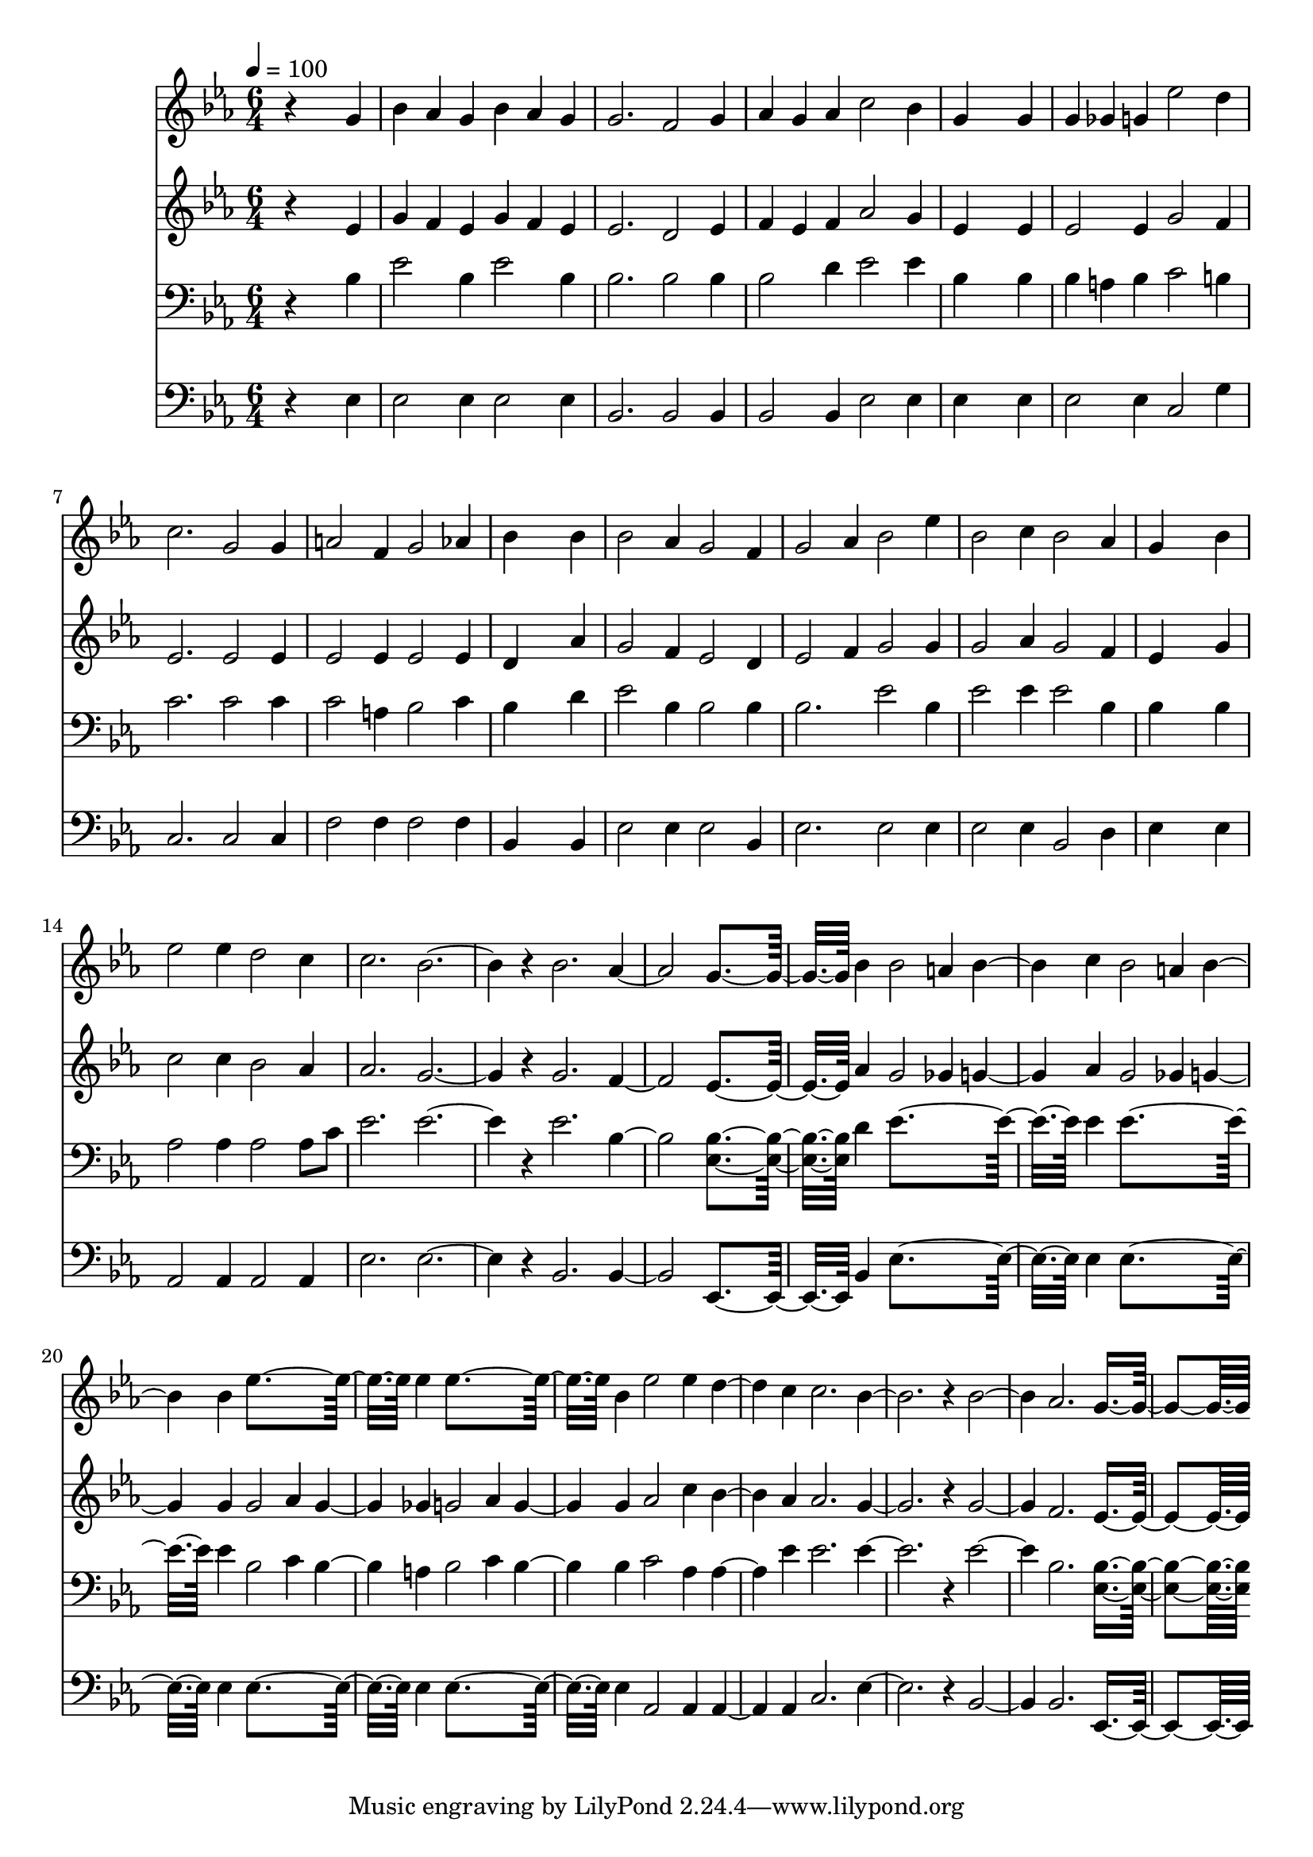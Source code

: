 % Lily was here -- automatically converted by c:/Program Files (x86)/LilyPond/usr/bin/midi2ly.py from mid/308.mid
\version "2.14.0"

\layout {
  \context {
    \Voice
    \remove "Note_heads_engraver"
    \consists "Completion_heads_engraver"
    \remove "Rest_engraver"
    \consists "Completion_rest_engraver"
  }
}

trackAchannelA = {


  \key ees \major
    
  \time 6/4 
  

  \key ees \major
  
  \tempo 4 = 100 
  
}

trackA = <<
  \context Voice = voiceA \trackAchannelA
>>


trackBchannelB = \relative c {
  r4*5 g''4 
  | % 2
  bes aes g bes aes g 
  | % 3
  g2. f2 g4 
  | % 4
  aes g aes c2 bes4 
  | % 5
  g4*5 g4 
  | % 6
  g ges g ees'2 d4 
  | % 7
  c2. g2 g4 
  | % 8
  a2 f4 g2 aes4 
  | % 9
  bes4*5 bes4 
  | % 10
  bes2 aes4 g2 f4 
  | % 11
  g2 aes4 bes2 ees4 
  | % 12
  bes2 c4 bes2 aes4 
  | % 13
  g4*5 bes4 
  | % 14
  ees2 ees4 d2 c4 
  | % 15
  c2. bes1 r4 bes2. aes g4*5 bes4 bes2 a4 bes2 c4 bes2 a4 bes2 
  bes4 ees4*5 ees4 ees4*5 bes4 ees2 ees4 d2 c4 c2. bes1 r4 bes2. 
  aes g4*5 
}

trackB = <<
  \context Voice = voiceA \trackBchannelB
>>


trackCchannelB = \relative c {
  r4*5 ees'4 
  | % 2
  g f ees g f ees 
  | % 3
  ees2. d2 ees4 
  | % 4
  f ees f aes2 g4 
  | % 5
  ees4*5 ees4 
  | % 6
  ees2 ees4 g2 f4 
  | % 7
  ees2. ees2 ees4 
  | % 8
  ees2 ees4 ees2 ees4 
  | % 9
  d4*5 aes'4 
  | % 10
  g2 f4 ees2 d4 
  | % 11
  ees2 f4 g2 g4 
  | % 12
  g2 aes4 g2 f4 
  | % 13
  ees4*5 g4 
  | % 14
  c2 c4 bes2 aes4 
  | % 15
  aes2. g1 r4 g2. f ees4*5 aes4 g2 ges4 g2 aes4 g2 ges4 g2 g4 
  g2 aes4 g2 ges4 g2 aes4 g2 g4 aes2 c4 bes2 aes4 aes2. g1 r4 g2. 
  f ees4*5 
}

trackC = <<
  \context Voice = voiceA \trackCchannelB
>>


trackDchannelB = \relative c {
  r4*5 bes'4 
  | % 2
  ees2 bes4 ees2 bes4 
  | % 3
  bes2. bes2 bes4 
  | % 4
  bes2 d4 ees2 ees4 
  | % 5
  bes4*5 bes4 
  | % 6
  bes a bes c2 b4 
  | % 7
  c2. c2 c4 
  | % 8
  c2 a4 bes2 c4 
  | % 9
  bes4*5 d4 
  | % 10
  ees2 bes4 bes2 bes4 
  | % 11
  bes2. ees2 bes4 
  | % 12
  ees2 ees4 ees2 bes4 
  | % 13
  bes4*5 bes4 
  | % 14
  aes2 aes4 aes2 aes8 c 
  | % 15
  ees2. ees1 r4 ees2. bes <bes ees, >4*5 d4 ees4*5 ees4 ees4*5 
  ees4 bes2 c4 bes2 a4 bes2 c4 bes2 bes4 c2 aes4 aes2 ees'4 ees2. 
  ees1 r4 ees2. bes <bes ees, >4*5 
}

trackD = <<

  \clef bass
  
  \context Voice = voiceA \trackDchannelB
>>


trackEchannelB = \relative c {
  r4*5 ees4 
  | % 2
  ees2 ees4 ees2 ees4 
  | % 3
  bes2. bes2 bes4 
  | % 4
  bes2 bes4 ees2 ees4 
  | % 5
  ees4*5 ees4 
  | % 6
  ees2 ees4 c2 g'4 
  | % 7
  c,2. c2 c4 
  | % 8
  f2 f4 f2 f4 
  | % 9
  bes,4*5 bes4 
  | % 10
  ees2 ees4 ees2 bes4 
  | % 11
  ees2. ees2 ees4 
  | % 12
  ees2 ees4 bes2 d4 
  | % 13
  ees4*5 ees4 
  | % 14
  aes,2 aes4 aes2 aes4 
  | % 15
  ees'2. ees1 r4 bes2. bes ees,4*5 bes'4 ees4*5 ees4 ees4*5 ees4 
  ees4*5 ees4 ees4*5 ees4 aes,2 aes4 aes2 aes4 c2. ees1 r4 bes2. 
  bes ees,4*5 
}

trackE = <<

  \clef bass
  
  \context Voice = voiceA \trackEchannelB
>>


\score {
  <<
    \context Staff=trackB \trackA
    \context Staff=trackB \trackB
    \context Staff=trackC \trackA
    \context Staff=trackC \trackC
    \context Staff=trackD \trackA
    \context Staff=trackD \trackD
    \context Staff=trackE \trackA
    \context Staff=trackE \trackE
  >>
  \layout {}
  \midi {}
}
